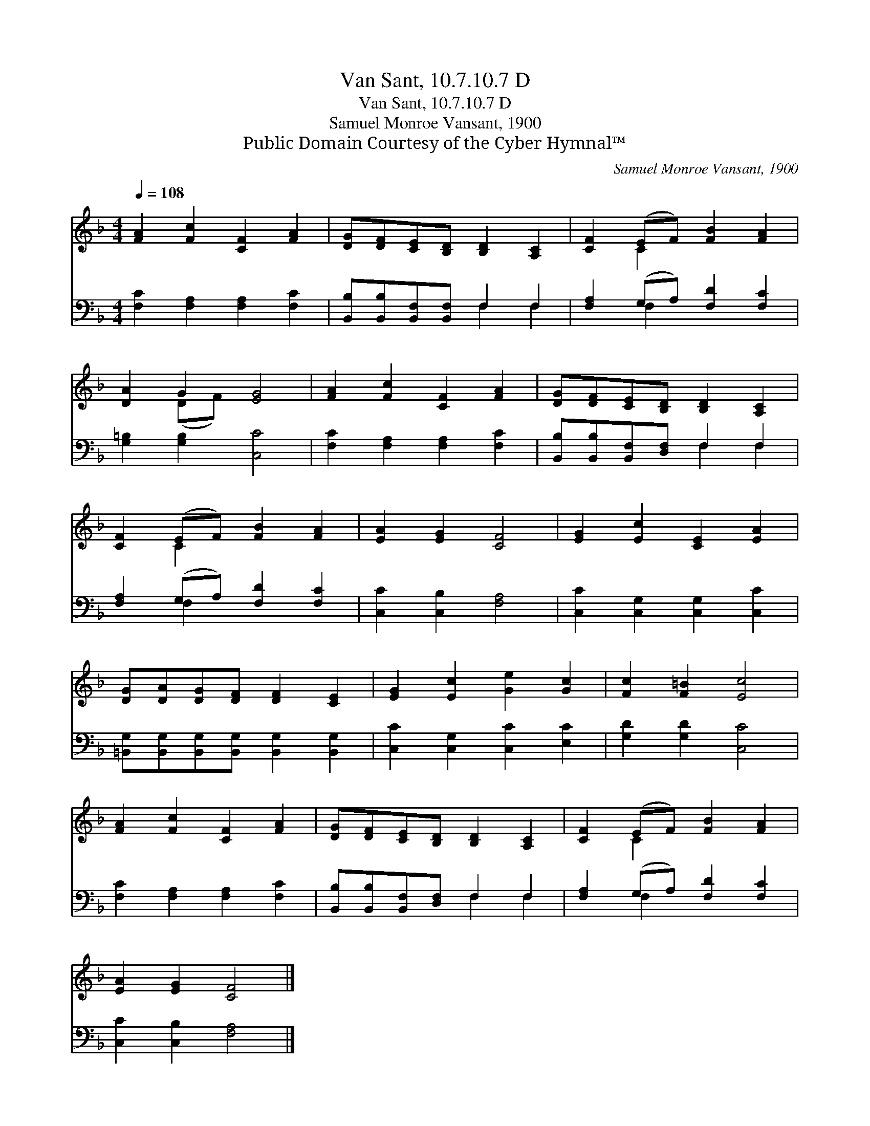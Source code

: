 X:1
T:Van Sant, 10.7.10.7 D
T:Van Sant, 10.7.10.7 D
T:Samuel Monroe Vansant, 1900
T:Public Domain Courtesy of the Cyber Hymnal™
C:Samuel Monroe Vansant, 1900
Z:Public Domain
Z:Courtesy of the Cyber Hymnal™
%%score ( 1 2 ) ( 3 4 )
L:1/8
Q:1/4=108
M:4/4
K:F
V:1 treble 
V:2 treble 
V:3 bass 
V:4 bass 
V:1
 [FA]2 [Fc]2 [CF]2 [FA]2 | [DG][DF][CE][B,D] [B,D]2 [A,C]2 | [CF]2 (EF) [FB]2 [FA]2 | %3
 [DA]2 G2 [EG]4 | [FA]2 [Fc]2 [CF]2 [FA]2 | [DG][DF][CE][B,D] [B,D]2 [A,C]2 | %6
 [CF]2 (EF) [FB]2 [FA]2 | [EA]2 [EG]2 [CF]4 | [EG]2 [Ec]2 [CE]2 [EA]2 | %9
 [DG][DA][DG][DF] [DF]2 [CE]2 | [EG]2 [Ec]2 [Ge]2 [Gc]2 | [Fc]2 [F=B]2 [Ec]4 | %12
 [FA]2 [Fc]2 [CF]2 [FA]2 | [DG][DF][CE][B,D] [B,D]2 [A,C]2 | [CF]2 (EF) [FB]2 [FA]2 | %15
 [EA]2 [EG]2 [CF]4 |] %16
V:2
 x8 | x8 | x2 C2 x4 | x2 (DF) x4 | x8 | x8 | x2 C2 x4 | x8 | x8 | x8 | x8 | x8 | x8 | x8 | %14
 x2 C2 x4 | x8 |] %16
V:3
 [F,C]2 [F,A,]2 [F,A,]2 [F,C]2 | [B,,B,][B,,B,][B,,F,][B,,F,] F,2 F,2 | %2
 [F,A,]2 (G,A,) [F,D]2 [F,C]2 | [G,=B,]2 [G,B,]2 [C,C]4 | [F,C]2 [F,A,]2 [F,A,]2 [F,C]2 | %5
 [B,,B,][B,,B,][B,,F,][D,F,] F,2 F,2 | [F,A,]2 (G,A,) [F,D]2 [F,C]2 | [C,C]2 [C,B,]2 [F,A,]4 | %8
 [C,C]2 [C,G,]2 [C,G,]2 [C,C]2 | [=B,,G,][B,,G,][B,,G,][B,,G,] [B,,G,]2 [B,,G,]2 | %10
 [C,C]2 [C,G,]2 [C,C]2 [E,C]2 | [G,D]2 [G,D]2 [C,C]4 | [F,C]2 [F,A,]2 [F,A,]2 [F,C]2 | %13
 [B,,B,][B,,B,][B,,F,][D,F,] F,2 F,2 | [F,A,]2 (G,A,) [F,D]2 [F,C]2 | [C,C]2 [C,B,]2 [F,A,]4 |] %16
V:4
 x8 | x4 F,2 F,2 | x2 F,2 x4 | x8 | x8 | x4 F,2 F,2 | x2 F,2 x4 | x8 | x8 | x8 | x8 | x8 | x8 | %13
 x4 F,2 F,2 | x2 F,2 x4 | x8 |] %16

